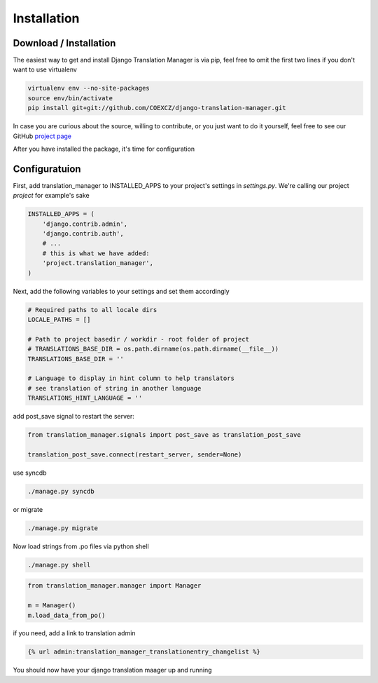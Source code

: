 .. _installation:

Installation
============

.. _download-installation:

Download / Installation
-----------------------

The easiest way to get and install Django Translation Manager is via pip,
feel free to omit the first two lines if you don't want to use virtualenv

.. code-block:: console

    virtualenv env --no-site-packages
    source env/bin/activate
    pip install git+git://github.com/COEXCZ/django-translation-manager.git

In case you are curious about the source, willing to contribute, or you just want
to do it yourself, feel free to see our GitHub `project page`_

.. _project page: https://github.com/COEXCZ/django-translation-manager/

After you have installed the package, it's time for configuration

Configuratuion
--------------

First, add translation_manager to INSTALLED_APPS to your project's settings in *settings.py*.
We're calling our project *project* for example's sake

.. code-block:: python

    INSTALLED_APPS = (
        'django.contrib.admin',
        'django.contrib.auth',
        # ...
        # this is what we have added:
        'project.translation_manager',
    )

Next, add the following variables to your settings and set them accordingly

.. code-block:: python

    # Required paths to all locale dirs
    LOCALE_PATHS = []

    # Path to project basedir / workdir - root folder of project
    # TRANSLATIONS_BASE_DIR = os.path.dirname(os.path.dirname(__file__))
    TRANSLATIONS_BASE_DIR = ''

    # Language to display in hint column to help translators
    # see translation of string in another language
    TRANSLATIONS_HINT_LANGUAGE = ''


add post_save signal to restart the server:

.. code-block:: python

    from translation_manager.signals import post_save as translation_post_save

    translation_post_save.connect(restart_server, sender=None)


use syncdb

.. code-block:: console

    ./manage.py syncdb

or migrate

.. code-block:: console

    ./manage.py migrate


Now load strings from .po files via python shell

.. code-block:: console

    ./manage.py shell

.. code-block:: python

    from translation_manager.manager import Manager

    m = Manager()
    m.load_data_from_po()

if you need, add a link to translation admin

.. code-block:: python

    {% url admin:translation_manager_translationentry_changelist %}

You should now have your django translation maager up and running
